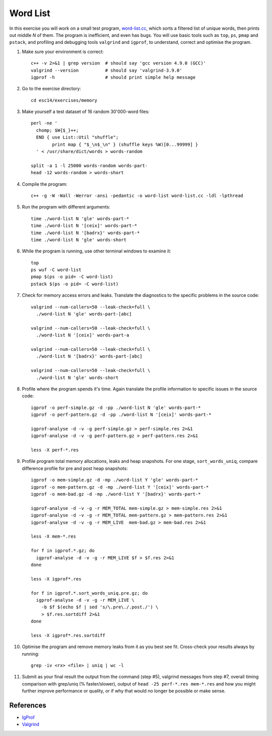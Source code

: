 Word List
=========

In this exercise you will work on a small test program,
`word-list.cc <../exercises/memory/word-list.cc>`_, which sorts a
filtered list of unique words, then prints out middle *N* of them.
The program is inefficient, and even has bugs.  You will use basic
tools such as ``top``, ``ps``, ``pmap`` and ``pstack``, and profiling
and debugging tools ``valgrind`` and ``igprof``, to understand,
correct and optimise the program.

1. Make sure your environment is correct::

     c++ -v 2>&1 | grep version  # should say 'gcc version 4.9.0 (GCC)'
     valgrind --version          # should say 'valgrind-3.9.0'
     igprof -h                   # should print simple help message

2. Go to the exercise directory::

     cd esc14/exercises/memory

3. Make yourself a test dataset of 16 random 30'000-word files::

     perl -ne '
       chomp; $W{$_}++;
       END { use List::Util "shuffle";
             print map { "$_\n$_\n" } (shuffle keys %W)[0...99999] }
       ' < /usr/share/dict/words > words-random

     split -a 1 -l 25000 words-random words-part-
     head -12 words-random > words-short

4. Compile the program::

     c++ -g -W -Wall -Werror -ansi -pedantic -o word-list word-list.cc -ldl -lpthread

5. Run the program with different arguments::

     time ./word-list N 'gle' words-part-*
     time ./word-list N '[ceix]' words-part-*
     time ./word-list N '[badrx}' words-part-*
     time ./word-list N 'gle' words-short

6. While the program is running, use other terminal windows to examine it::

     top
     ps wuf -C word-list
     pmap $(ps -o pid= -C word-list)
     pstack $(ps -o pid= -C word-list)

7. Check for memory access errors and leaks. Translate the diagnostics to the
   specific problems in the source code::

     valgrind --num-callers=50 --leak-check=full \
       ./word-list N 'gle' words-part-[abc]

     valgrind --num-callers=50 --leak-check=full \
       ./word-list N '[ceix]' words-part-a

     valgrind --num-callers=50 --leak-check=full \
       ./word-list N '[badrx}' words-part-[abc]

     valgrind --num-callers=50 --leak-check=full \
       ./word-list N 'gle' words-short

8. Profile where the program spends it's time. Again translate the profile
   information to specific issues in the source code::

     igprof -o perf-simple.gz -d -pp ./word-list N 'gle' words-part-*
     igprof -o perf-pattern.gz -d -pp ./word-list N '[ceix]' words-part-*

     igprof-analyse -d -v -g perf-simple.gz > perf-simple.res 2>&1
     igprof-analyse -d -v -g perf-pattern.gz > perf-pattern.res 2>&1

     less -X perf-*.res

9. Profile program total memory allocations, leaks and heap snapshots.  For
   one stage, ``sort_words_uniq``, compare difference profile for pre and post
   heap snapshots::

     igprof -o mem-simple.gz -d -mp ./word-list Y 'gle' words-part-*
     igprof -o mem-pattern.gz -d -mp ./word-list Y '[ceix]' words-part-*
     igprof -o mem-bad.gz -d -mp ./word-list Y '[badrx}' words-part-*

     igprof-analyse -d -v -g -r MEM_TOTAL mem-simple.gz > mem-simple.res 2>&1
     igprof-analyse -d -v -g -r MEM_TOTAL mem-pattern.gz > mem-pattern.res 2>&1
     igprof-analyse -d -v -g -r MEM_LIVE  mem-bad.gz > mem-bad.res 2>&1

     less -X mem-*.res

     for f in igprof.*.gz; do
       igprof-analyse -d -v -g -r MEM_LIVE $f > $f.res 2>&1
     done

     less -X igprof*.res

     for f in igprof.*.sort_words_uniq.pre.gz; do
       igprof-analyse -d -v -g -r MEM_LIVE \
         -b $f $(echo $f | sed 's/\.pre\./.post./') \
         > $f.res.sortdiff 2>&1
     done

     less -X igprof*.res.sortdiff

10. Optimise the program and remove memory leaks from it as you best see
    fit. Cross-check your results always by running::

      grep -iv <rx> <file> | uniq | wc -l

11. Submit as your final result the output from the command (step #5),
    valgrind messages from step #7, overall timing comparison with grep/uniq
    (% faster/slower), output of ``head -25 perf-*.res mem-*.res`` and how you
    might further improve performance or quality, or if why that would no
    longer be possible or make sense.

References
----------

* `IgProf <http://igprof.org>`_
* `Valgrind <http://valgrind.org>`_
